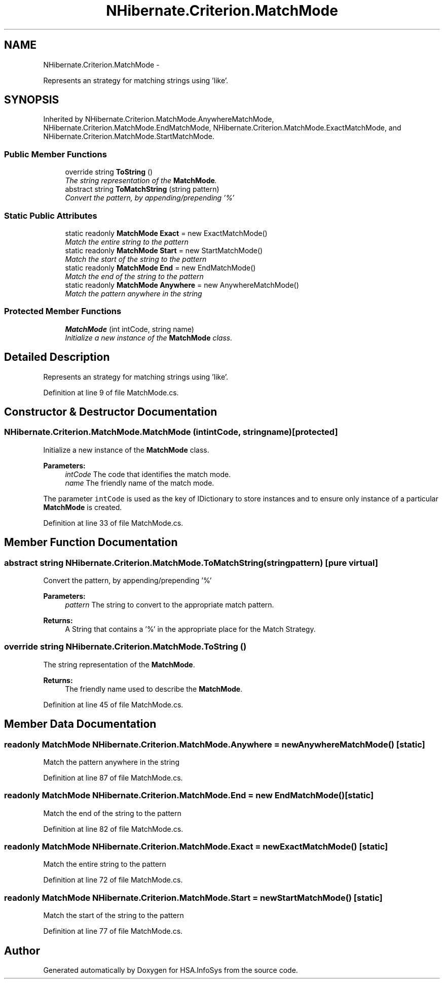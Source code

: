 .TH "NHibernate.Criterion.MatchMode" 3 "Fri Jul 5 2013" "Version 1.0" "HSA.InfoSys" \" -*- nroff -*-
.ad l
.nh
.SH NAME
NHibernate.Criterion.MatchMode \- 
.PP
Represents an strategy for matching strings using 'like'\&.  

.SH SYNOPSIS
.br
.PP
.PP
Inherited by NHibernate\&.Criterion\&.MatchMode\&.AnywhereMatchMode, NHibernate\&.Criterion\&.MatchMode\&.EndMatchMode, NHibernate\&.Criterion\&.MatchMode\&.ExactMatchMode, and NHibernate\&.Criterion\&.MatchMode\&.StartMatchMode\&.
.SS "Public Member Functions"

.in +1c
.ti -1c
.RI "override string \fBToString\fP ()"
.br
.RI "\fIThe string representation of the \fBMatchMode\fP\&. \fP"
.ti -1c
.RI "abstract string \fBToMatchString\fP (string pattern)"
.br
.RI "\fIConvert the pattern, by appending/prepending '%' \fP"
.in -1c
.SS "Static Public Attributes"

.in +1c
.ti -1c
.RI "static readonly \fBMatchMode\fP \fBExact\fP = new ExactMatchMode()"
.br
.RI "\fIMatch the entire string to the pattern \fP"
.ti -1c
.RI "static readonly \fBMatchMode\fP \fBStart\fP = new StartMatchMode()"
.br
.RI "\fIMatch the start of the string to the pattern \fP"
.ti -1c
.RI "static readonly \fBMatchMode\fP \fBEnd\fP = new EndMatchMode()"
.br
.RI "\fIMatch the end of the string to the pattern \fP"
.ti -1c
.RI "static readonly \fBMatchMode\fP \fBAnywhere\fP = new AnywhereMatchMode()"
.br
.RI "\fIMatch the pattern anywhere in the string \fP"
.in -1c
.SS "Protected Member Functions"

.in +1c
.ti -1c
.RI "\fBMatchMode\fP (int intCode, string name)"
.br
.RI "\fIInitialize a new instance of the \fBMatchMode\fP class\&. \fP"
.in -1c
.SH "Detailed Description"
.PP 
Represents an strategy for matching strings using 'like'\&. 


.PP
Definition at line 9 of file MatchMode\&.cs\&.
.SH "Constructor & Destructor Documentation"
.PP 
.SS "NHibernate\&.Criterion\&.MatchMode\&.MatchMode (intintCode, stringname)\fC [protected]\fP"

.PP
Initialize a new instance of the \fBMatchMode\fP class\&. 
.PP
\fBParameters:\fP
.RS 4
\fIintCode\fP The code that identifies the match mode\&.
.br
\fIname\fP The friendly name of the match mode\&.
.RE
.PP
.PP
The parameter \fCintCode\fP is used as the key of IDictionary to store instances and to ensure only instance of a particular \fBMatchMode\fP is created\&. 
.PP
Definition at line 33 of file MatchMode\&.cs\&.
.SH "Member Function Documentation"
.PP 
.SS "abstract string NHibernate\&.Criterion\&.MatchMode\&.ToMatchString (stringpattern)\fC [pure virtual]\fP"

.PP
Convert the pattern, by appending/prepending '%' 
.PP
\fBParameters:\fP
.RS 4
\fIpattern\fP The string to convert to the appropriate match pattern\&.
.RE
.PP
\fBReturns:\fP
.RS 4
A String that contains a '%' in the appropriate place for the Match Strategy\&. 
.RE
.PP

.SS "override string NHibernate\&.Criterion\&.MatchMode\&.ToString ()"

.PP
The string representation of the \fBMatchMode\fP\&. 
.PP
\fBReturns:\fP
.RS 4
The friendly name used to describe the \fBMatchMode\fP\&.
.RE
.PP

.PP
Definition at line 45 of file MatchMode\&.cs\&.
.SH "Member Data Documentation"
.PP 
.SS "readonly \fBMatchMode\fP NHibernate\&.Criterion\&.MatchMode\&.Anywhere = new AnywhereMatchMode()\fC [static]\fP"

.PP
Match the pattern anywhere in the string 
.PP
Definition at line 87 of file MatchMode\&.cs\&.
.SS "readonly \fBMatchMode\fP NHibernate\&.Criterion\&.MatchMode\&.End = new EndMatchMode()\fC [static]\fP"

.PP
Match the end of the string to the pattern 
.PP
Definition at line 82 of file MatchMode\&.cs\&.
.SS "readonly \fBMatchMode\fP NHibernate\&.Criterion\&.MatchMode\&.Exact = new ExactMatchMode()\fC [static]\fP"

.PP
Match the entire string to the pattern 
.PP
Definition at line 72 of file MatchMode\&.cs\&.
.SS "readonly \fBMatchMode\fP NHibernate\&.Criterion\&.MatchMode\&.Start = new StartMatchMode()\fC [static]\fP"

.PP
Match the start of the string to the pattern 
.PP
Definition at line 77 of file MatchMode\&.cs\&.

.SH "Author"
.PP 
Generated automatically by Doxygen for HSA\&.InfoSys from the source code\&.
